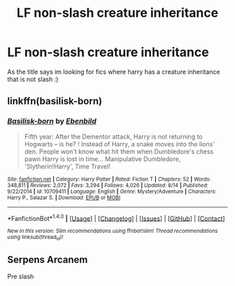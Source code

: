 #+TITLE: LF non-slash creature inheritance

* LF non-slash creature inheritance
:PROPERTIES:
:Author: luminphoenix
:Score: 1
:DateUnix: 1507714021.0
:DateShort: 2017-Oct-11
:FlairText: Request
:END:
As the title says im looking for fics where harry has a creature inheritance that is not slash :)


** linkffn(basilisk-born)
:PROPERTIES:
:Author: fflai
:Score: 1
:DateUnix: 1507729602.0
:DateShort: 2017-Oct-11
:END:

*** [[http://www.fanfiction.net/s/10709411/1/][*/Basilisk-born/*]] by [[https://www.fanfiction.net/u/4707996/Ebenbild][/Ebenbild/]]

#+begin_quote
  Fifth year: After the Dementor attack, Harry is not returning to Hogwarts -- is he? ! Instead of Harry, a snake moves into the lions' den. People won't know what hit them when Dumbledore's chess pawn Harry is lost in time... Manipulative Dumbledore, 'Slytherin!Harry', Time Travel!
#+end_quote

^{/Site/: [[http://www.fanfiction.net/][fanfiction.net]] *|* /Category/: Harry Potter *|* /Rated/: Fiction T *|* /Chapters/: 52 *|* /Words/: 348,811 *|* /Reviews/: 2,072 *|* /Favs/: 3,294 *|* /Follows/: 4,026 *|* /Updated/: 8/14 *|* /Published/: 9/22/2014 *|* /id/: 10709411 *|* /Language/: English *|* /Genre/: Mystery/Adventure *|* /Characters/: Harry P., Salazar S. *|* /Download/: [[http://www.ff2ebook.com/old/ffn-bot/index.php?id=10709411&source=ff&filetype=epub][EPUB]] or [[http://www.ff2ebook.com/old/ffn-bot/index.php?id=10709411&source=ff&filetype=mobi][MOBI]]}

--------------

*FanfictionBot*^{1.4.0} *|* [[[https://github.com/tusing/reddit-ffn-bot/wiki/Usage][Usage]]] | [[[https://github.com/tusing/reddit-ffn-bot/wiki/Changelog][Changelog]]] | [[[https://github.com/tusing/reddit-ffn-bot/issues/][Issues]]] | [[[https://github.com/tusing/reddit-ffn-bot/][GitHub]]] | [[[https://www.reddit.com/message/compose?to=tusing][Contact]]]

^{/New in this version: Slim recommendations using/ ffnbot!slim! /Thread recommendations using/ linksub(thread_id)!}
:PROPERTIES:
:Author: FanfictionBot
:Score: 1
:DateUnix: 1507729613.0
:DateShort: 2017-Oct-11
:END:


** Serpens Arcanem

Pre slash
:PROPERTIES:
:Author: Fierysword5
:Score: 1
:DateUnix: 1507741407.0
:DateShort: 2017-Oct-11
:END:
